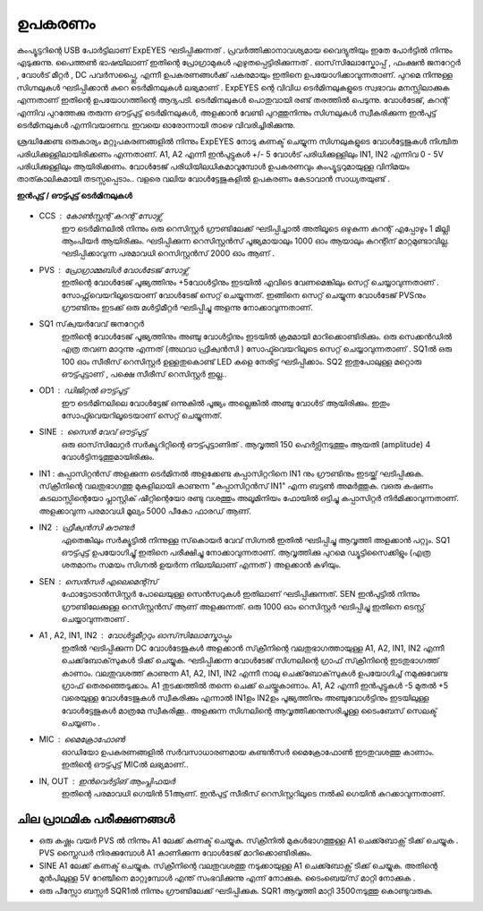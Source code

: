 ========
ഉപകരണം
========
കംപ്യൂട്ടറിന്റെ USB പോർട്ടിലാണ്  ExpEYES ഘടിപ്പിക്കുന്നത് . പ്രവർത്തിക്കാനാവശ്യമായ വൈദ്യുതിയും ഇതേ പോർട്ടിൽ നിന്നും എടുക്കുന്നു. പൈത്തൺ ഭാഷയിലാണ് ഇതിന്റെ പ്രോഗ്രാമുകൾ എഴുതപ്പെട്ടിരിക്കുന്നത് . ഓസ്‌സിലോസ്കോപ്പ് , ഫംക്ഷൻ  ജനറേറ്റർ , വോൾട് മീറ്റർ , DC പവർസപ്പ്ലൈ, എന്നീ  ഉപകരണങ്ങൾക്ക്  പകരമായും  ഇതിനെ  ഉപയോഗിക്കാവുന്നതാണ്. പുറമെ നിന്നുള്ള  സിഗ്നലുകൾ ഘടിപ്പിക്കാൻ കുറെ ടെർമിനലുകൾ ലഭ്യമാണ് . ExpEYES ന്റെ വിവിധ ടെർമിനലുകളുടെ സ്വഭാവം മനസ്സിലാക്കുക  എന്നതാണ്  ഇതിന്റെ ഉപയോഗത്തിന്റെ  ആദ്യപടി. ടെർമിനലുകൾ  പൊതുവായി രണ്ട് തരത്തിൽ പെടുന്നു. വോൾടേജ്, കറന്റ്  എന്നിവ പുറത്തേക്കു തരുന്ന ഔട്ട്പുട്ട് ടെർമിനലുകൾ, അളക്കാൻ വേണ്ടി പുറത്തുനിന്നും  സിഗ്നലുകൾ സ്വീകരിക്കുന്ന ഇൻപുട്ട്  ടെർമിനലുകൾ എന്നിവയാണവ. ഇവയെ ഓരോന്നായി താഴെ വിവരിച്ചിരിക്കുന്നു. 

ശ്രദ്ധിക്കേണ്ട ഒരുകാര്യം മറ്റുപകരണങ്ങളിൽ നിന്നും ExpEYES നോടു  കണക്ട് ചെയ്യുന്ന സിഗ്നലുകളുടെ വോൾട്ടേജുകൾ നിശ്ചിത പരിധിക്കുള്ളിലായിരിക്കണം എന്നതാണ്. A1, A2 എന്നീ ഇൻപുട്ടുകൾ  +/- 5 വോൾട്  പരിധിക്കുള്ളിലും  IN1, IN2 എന്നിവ   0 - 5V പരിധിക്കുള്ളിലും  ആയിരിക്കണം. വോൾടേജ് പരിധിയിലധികമാവുമ്പോൾ ഉപകരണവും കംപ്യൂട്ടറുമായുള്ള വിനിമയം താത്കാലികമായി തടസ്സപ്പെടാം..  വളരെ വലിയ വോൾട്ടേജുകളിൽ ഉപകരണം കേടാവാൻ സാധ്യതയുണ്ട് . 

**ഇൻപുട്ട്  / ഔട്ട്പുട്ട് ടെർമിനലുകൾ** 

.. figure:: pics/top-panel.png
   :width: 300px

- CCS : കോൺസ്റ്റന്റ്  കറന്റ്  സോഴ്സ് 
        ഈ ടെർമിനലിൽ നിന്നും ഒരു റെസിസ്റ്റർ ഗ്രൗണ്ടിലേക്ക് ഘടിപ്പിച്ചാൽ അതിലൂടെ ഒഴുകുന്ന കറന്റ് എപ്പോഴും 1 മില്ലി ആംപിയർ ആയിരിക്കും. ഘടിപ്പിക്കുന്ന റെസിസ്റ്റൻസ് പൂജ്യമായാലും 1000 ഓം ആയാലും കറന്റിന് മാറ്റമുണ്ടാവില്ല. ഘടിപ്പിക്കാവുന്ന പരമാവധി റെസിസ്റ്റൻസ് 2000 ഓം ആണ് .

- PVS : പ്രോഗ്രാമ്മബിൾ വോൾടേജ്  സോഴ്സ് 
       ഇതിന്റെ വോൾടേജ്  പൂജ്യത്തിനും +5വോൾട്ടിനും ഇടയിൽ എവിടെ വേണമെങ്കിലും സെറ്റ് ചെയ്യാവുന്നതാണ് . സോഫ്റ്റ്‌വെയറിലൂടെയാണ് വോൾടേജ് സെറ്റ് ചെയ്യുന്നത്. ഇങ്ങിനെ സെറ്റ് ചെയ്യുന്ന വോൾടേജ്  PVSനും ഗ്രൗണ്ടിനും ഇടക്ക് ഒരു മൾട്ടിമീറ്റർ ഘടിപ്പിച്ചു അളന്നു നോക്കാവുന്നതാണ്. 

- SQ1 സ്‌ക്വയർവേവ് ജനറേറ്റർ 
      ഇതിന്റെ വോൾടേജ് പൂജ്യത്തിനും അഞ്ചു വോൾട്ടിനും ഇടയിൽ ക്രമമായി മാറിക്കൊണ്ടിരിക്കും. ഒരു സെക്കൻഡിൽ എത്ര തവണ മാറുന്നു എന്നത് (അഥവാ ഫ്രീക്വൻസി ) സോഫ്ട്‍വെയറിലൂടെ സെറ്റ് ചെയ്യാവുന്നതാണ് . SQ1ൽ ഒരു 100 ഓം സീരീസ് റെസിസ്റ്റർ ഉള്ളതുകൊണ്ട്  LED കളെ നേരിട്ട് ഘടിപ്പിക്കാം. SQ2 ഇതുപോലുള്ള മറ്റൊരു ഔട്ട്പുട്ടാണ് , പക്ഷെ  സീരീസ് റെസിസ്റ്റർ ഇല്ല..

- OD1 : ഡിജിറ്റൽ ഔട്ട്പുട്ട് 
       ഈ ടെർമിനലിലെ വോൾട്ടേജ് ഒന്നുകിൽ പൂജ്യം അല്ലെങ്കിൽ അഞ്ചു വോൾട് ആയിരിക്കും. ഇതും സോഫ്ട്‍വെയറിലൂടെയാണ്  സെറ്റ് ചെയ്യുന്നത്.


- SINE : സൈൻ വേവ് ഔട്ട്പുട്ട് 
     ഒരു ഓസ്‌സിലേറ്റർ സർക്യൂറിറ്റിന്റെ ഔട്ട്പുട്ടാണിത് . ആവൃത്തി 150 ഹെർട്സിനടുത്തും ആയതി (amplitude) 4 വോൾട്ടിനടുത്തുമായിരിക്കും.


- IN1 : കപ്പാസിറ്റൻസ്  അളക്കുന്ന ടെർമിനൽ 
  അളക്കേണ്ട കപ്പാസിറ്ററിനെ  IN1 നും ഗ്രൗണ്ടിനും ഇടയ്ക്ക്  ഘടിപ്പിക്കുക. സ്‌ക്രീനിന്റെ വലതുഭാഗത്തു മുകളിലായി കാണുന്ന "കപ്പാസിറ്റൻസ് IN1" എന്ന ബട്ടൺ അമർത്തുക. വഒരു കഷണം കടലാസ്സിന്റെയോ പ്ലാസ്റ്റിക് ഷീറ്റിന്റെയോ രണ്ടു വശത്തും അലൂമിനിയം ഫോയിൽ ഒട്ടിച്ചു കപ്പാസിറ്റർ നിർമിക്കാവുന്നതാണ്. അളക്കാവുന്ന പരമാവധി മൂല്യം 5000 പീകോ ഫാരഡ്  ആണ്.

- IN2 : ഫ്രീക്വൻസി  കൗണ്ടർ 
      ഏതെങ്കിലും സർക്യൂട്ടിൽ നിന്നുള്ള സ്‌കൊയർ വേവ്  സിഗ്നൽ ഇതിൽ ഘടിപ്പിച്ചു ആവൃത്തി അളക്കാൻ പറ്റും. SQ1  ഔട്ട്പുട്ട് ഉപയോഗിച്ചു്  ഇതിനെ പരീക്ഷിച്ചു നോക്കാവുന്നതാണ്. ആവൃത്തിക്കു പുറമെ ഡ്യൂട്ടിസൈക്കിളും (എത്ര ശതമാനം സമയം സിഗ്നൽ ഉയർന്ന നിലയിലാണ് എന്നത് ) അളക്കാൻ കഴിയും.

- SEN : സെൻസർ എലെമെന്റ്സ് 
      ഫോട്ടോട്രാൻസിസ്റ്റർ പോലെയുള്ള സെൻസറുകൾ ഇതിലാണ് ഘടിപ്പിക്കുന്നത്. SEN ഇൻപുട്ടിൽ നിന്നും ഗ്രൗണ്ടിലേക്കുള്ള റെസിസ്റ്റൻസ് ആണ് അളക്കുന്നത്. ഒരു 1000 ഓം റെസിസ്റ്റർ ഘടിപ്പിച്ചു ഇതിനെ ടെസ്റ്റ് ചെയ്യാവുന്നതാണ് .

- A1 , A2, IN1, IN2  : വോൾട്ടുമീറ്ററും  ഓസ്‌സിലോസ്കോപ്പും 
      ഇതിൽ ഘടിപ്പിക്കുന്ന DC വോൾടേജുകൾ അളക്കാൻ സ്‌ക്രീനിന്റെ വലതുഭാഗത്തായുള്ള A1, A2, IN1, IN2  എന്നീ ചെക്ക്‌ബോക്‌സുകൾ ടിക്ക്  ചെയ്യുക. ഘടിപ്പിക്കന്ന വോൾടേജ് സിഗ്നലിന്റെ ഗ്രാഫ്  സ്‌ക്രീനിന്റെ ഇടതുഭാഗത്ത്  കാണാം. വലതുവശത്ത്  കാണുന്ന A1, A2, IN1, IN2 എന്നീ  നാലു ചെക്ക്‌ബോക്‌സുകൾ ഉപയോഗിച്ച്  നമുക്കുവേണ്ട ഗ്രാഫ്  തെരഞ്ഞെടുക്കാം. A1  തുടക്കത്തിൽ തന്നെ  ചെക്ക് ചെയ്തുകാണാം.  A1, A2 എന്നീ ഇൻപുട്ടുകൾ -5 മുതൽ +5 വരെയുള്ള വോൾടേജുകൾ സ്വീകരിക്കും എന്നാൽ IN1ഉം IN2ഉം  പൂജ്യത്തിനും അഞ്ചുവോൾട്ടിനും ഇടയിലുള്ള വോൾട്ടേജുകൾ മാത്രമേ സ്വീകരിക്കൂ.. അളക്കുന്ന സിഗ്നലിന്റെ ആവൃത്തിക്കനുസരിച്ചുള്ള ടൈംബേസ്  സെലക്ട് ചെയ്യണം .

- MIC : മൈക്രോഫോൺ 
      ഓഡിയോ ഉപകരണങ്ങളിൽ സർവസാധാരണമായ കണ്ടൻസർ മൈക്രോഫോൺ ഇടതുവശത്തു കാണാം. ഇതിന്റെ ഔട്ട്പുട്ട് MICൽ ലഭ്യമാണ്.. 

- IN, OUT : ഇൻവെർട്ടിങ് ആംപ്ലിഫയർ  
      ഇതിന്റെ പരമാവധി ഗെയിൻ 51ആണ്. ഇൻപുട്ട് സീരീസ്  റെസിസ്റ്ററിലൂടെ നൽകി ഗെയിൻ കുറക്കാവുന്നതാണ്.

ചില പ്രാഥമിക പരീക്ഷണങ്ങൾ 
----------------------------------

- ഒരു കഷ്ണം വയർ PVS ൽ നിന്നും A1 ലേക്ക്  കണക്ട്  ചെയ്യുക. സ്‌ക്രീനിൽ  മുകൾഭാഗത്തുള്ള   A1 ചെക്ക്ബോക്സ്  ടിക്ക് ചെയ്യുക .  PVS സ്ലൈഡർ നിരക്കുമ്പോൾ A1 കാണിക്കുന്ന വോൾടേജ് മാറിക്കൊണ്ടിരിക്കും.

- SINE A1 ലേക്ക്  കണക്ട്  ചെയ്യുക. സ്‌ക്രീനിന്റെ വലതുവശത്തു  നടുക്കായുള്ള  A1 ചെക്ക്ബോക്സ്  ടിക്ക് ചെയ്യുക. അതിന്റെ മുൻപിലുള്ള 5V റേഞ്ചിനെ മാറ്റുമ്പോൾ എന്ത് സംഭവിക്കുന്നു എന്ന് നോക്കുക. ടൈംബെയ്‌സ് മാറ്റി നോക്കുക . 

- ഒരു പീസ്സോ ബസ്സർ SQR1ൽ നിന്നും ഗ്രൗണ്ടിലേക്ക് ഘടിപ്പിക്കുക.  SQR1 ആവൃത്തി മാറ്റി 3500നടുത്തു കൊണ്ടുവരുക.



